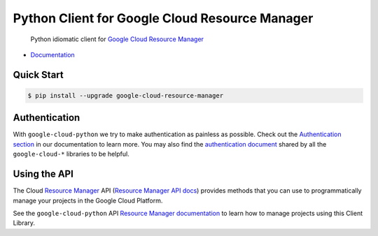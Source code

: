 Python Client for Google Cloud Resource Manager
===============================================

    Python idiomatic client for `Google Cloud Resource Manager`_

.. _Google Cloud Resource Manager: https://cloud.google.com/resource-manager/

|pypi| |versions|

-  `Documentation`_

.. _Documentation: https://googlecloudplatform.github.io/google-cloud-python/latest/resource-manager/api.html

Quick Start
-----------

.. code-block:: console

    $ pip install --upgrade google-cloud-resource-manager

Authentication
--------------

With ``google-cloud-python`` we try to make authentication as painless as
possible. Check out the `Authentication section`_ in our documentation to
learn more. You may also find the `authentication document`_ shared by all
the ``google-cloud-*`` libraries to be helpful.

.. _Authentication section: https://google-cloud-python.readthedocs.io/en/latest/core/auth.html
.. _authentication document: https://github.com/GoogleCloudPlatform/gcloud-common/tree/master/authentication

Using the API
-------------

The Cloud `Resource Manager`_ API (`Resource Manager API docs`_) provides
methods that you can use to programmatically manage your projects in the
Google Cloud Platform.

.. _Resource Manager: https://cloud.google.com/resource-manager/
.. _Resource Manager API docs: https://cloud.google.com/resource-manager/reference/rest/

See the ``google-cloud-python`` API `Resource Manager documentation`_ to learn
how to manage projects using this Client Library.

.. _Resource Manager documentation: https://googlecloudplatform.github.io/google-cloud-python/latest/resource-manager/api.html

.. |pypi| image:: https://img.shields.io/pypi/v/google-cloud-resource-manager.svg
   :target: https://pypi.org/project/google-cloud-resource-manager/
.. |versions| image:: https://img.shields.io/pypi/pyversions/google-cloud-resource-manager.svg
   :target: https://pypi.org/project/google-cloud-resource-manager/
